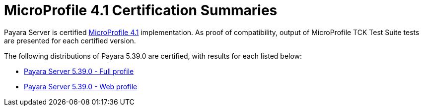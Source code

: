 = MicroProfile 4.1 Certification Summaries

Payara Server is certified https://projects.eclipse.org/projects/technology.microprofile/[MicroProfile 4.1] implementation.
As proof of compatibility, output of MicroProfile TCK Test Suite tests are presented for each certified version.

The following distributions of Payara 5.39.0 are certified, with results for each listed below:

* xref:microprofile-certification/5.39.0/microprofile-4.1-tck-results-full-5.39.0.adoc[Payara Server 5.39.0 - Full profile]
* xref:microprofile-certification/5.39.0/microprofile-4.1-tck-results-web-5.39.0.adoc[Payara Server 5.39.0 - Web profile]
